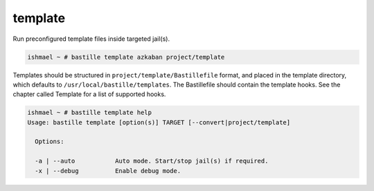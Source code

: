 template
========

Run preconfigured template files inside targeted jail(s).

.. code-block:: shell

  ishmael ~ # bastille template azkaban project/template

Templates should be structured in ``project/template/Bastillefile`` format, and
placed in the template directory, which defaults to
``/usr/local/bastille/templates``. The Bastillefile should contain the template
hooks. See the chapter called Template for a list of supported hooks.

.. code-block:: shell

  ishmael ~ # bastille template help
  Usage: bastille template [option(s)] TARGET [--convert|project/template]
  
    Options:

    -a | --auto           Auto mode. Start/stop jail(s) if required.
    -x | --debug          Enable debug mode.
